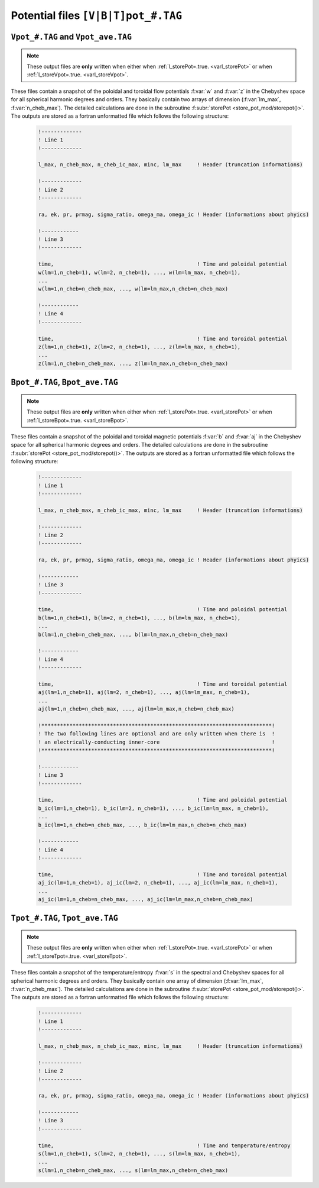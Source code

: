 
Potential files ``[V|B|T]pot_#.TAG``
====================================

.. _secVpotFile:

``Vpot_#.TAG`` and ``Vpot_ave.TAG``
-----------------------------------

.. note:: These output files are **only** written when either when :ref:`l_storePot=.true. <varl_storePot>` or when :ref:`l_storeVpot=.true. <varl_storeVpot>`.


These files contain a snapshot of the poloidal and toroidal flow potentials
:f:var:`w` and :f:var:`z` in the Chebyshev space for all spherical harmonic
degrees and orders. They basically contain two arrays of dimension
(:f:var:`lm_max`, :f:var:`n_cheb_max`).  The detailed calculations are done in
the subroutine :f:subr:`storePot <store_pot_mod/storepot()>`. The outputs are
stored as a fortran unformatted file which follows the following structure:

   .. code-block:: fortran

       !-------------
       ! Line 1
       !-------------

       l_max, n_cheb_max, n_cheb_ic_max, minc, lm_max     ! Header (truncation informations)

       !-------------
       ! Line 2
       !-------------

       ra, ek, pr, prmag, sigma_ratio, omega_ma, omega_ic ! Header (informations about phyics)

       !------------
       ! Line 3
       !-------------
 
       time,                                              ! Time and poloidal potential
       w(lm=1,n_cheb=1), w(lm=2, n_cheb=1), ..., w(lm=lm_max, n_cheb=1),
       ...
       w(lm=1,n_cheb=n_cheb_max, ..., w(lm=lm_max,n_cheb=n_cheb_max)

       !------------
       ! Line 4
       !-------------
 
       time,                                              ! Time and toroidal potential
       z(lm=1,n_cheb=1), z(lm=2, n_cheb=1), ..., z(lm=lm_max, n_cheb=1),
       ...
       z(lm=1,n_cheb=n_cheb_max, ..., z(lm=lm_max,n_cheb=n_cheb_max)


.. _secBpotFile:

``Bpot_#.TAG``, ``Bpot_ave.TAG``
--------------------------------

.. note:: These output files are **only** written when either when :ref:`l_storePot=.true. <varl_storePot>` or when :ref:`l_storeBpot=.true. <varl_storeBpot>`.

These files contain a snapshot of the poloidal and toroidal magnetic potentials
:f:var:`b` and :f:var:`aj` in the Chebyshev space for all spherical harmonic
degrees and orders.  The detailed calculations are done in
the subroutine :f:subr:`storePot <store_pot_mod/storepot()>`. The outputs are
stored as a fortran unformatted file which follows the following structure:

   .. code-block:: fortran

       !-------------
       ! Line 1
       !-------------

       l_max, n_cheb_max, n_cheb_ic_max, minc, lm_max     ! Header (truncation informations)

       !-------------
       ! Line 2
       !-------------

       ra, ek, pr, prmag, sigma_ratio, omega_ma, omega_ic ! Header (informations about phyics)

       !------------
       ! Line 3
       !-------------
 
       time,                                              ! Time and poloidal potential
       b(lm=1,n_cheb=1), b(lm=2, n_cheb=1), ..., b(lm=lm_max, n_cheb=1),
       ...
       b(lm=1,n_cheb=n_cheb_max, ..., b(lm=lm_max,n_cheb=n_cheb_max)

       !------------
       ! Line 4
       !-------------
 
       time,                                              ! Time and toroidal potential
       aj(lm=1,n_cheb=1), aj(lm=2, n_cheb=1), ..., aj(lm=lm_max, n_cheb=1),
       ...
       aj(lm=1,n_cheb=n_cheb_max, ..., aj(lm=lm_max,n_cheb=n_cheb_max)

       !**************************************************************************!
       ! The two following lines are optional and are only written when there is  !
       ! an electrically-conducting inner-core                                    !
       !**************************************************************************!

       !------------
       ! Line 3
       !-------------
 
       time,                                              ! Time and poloidal potential
       b_ic(lm=1,n_cheb=1), b_ic(lm=2, n_cheb=1), ..., b_ic(lm=lm_max, n_cheb=1),
       ...
       b_ic(lm=1,n_cheb=n_cheb_max, ..., b_ic(lm=lm_max,n_cheb=n_cheb_max)

       !------------
       ! Line 4
       !-------------
 
       time,                                              ! Time and toroidal potential
       aj_ic(lm=1,n_cheb=1), aj_ic(lm=2, n_cheb=1), ..., aj_ic(lm=lm_max, n_cheb=1),
       ...
       aj_ic(lm=1,n_cheb=n_cheb_max, ..., aj_ic(lm=lm_max,n_cheb=n_cheb_max)



.. _secTpotFile:

``Tpot_#.TAG``, ``Tpot_ave.TAG``
--------------------------------

.. note:: These output files are **only** written when either when :ref:`l_storePot=.true. <varl_storePot>` or when :ref:`l_storeTpot=.true. <varl_storeTpot>`.

These files contain a snapshot of the temperature/entropy
:f:var:`s` in the spectral and Chebyshev spaces for all spherical harmonic
degrees and orders. They basically contain one array of dimension
(:f:var:`lm_max`, :f:var:`n_cheb_max`).  The detailed calculations are done in
the subroutine :f:subr:`storePot <store_pot_mod/storepot()>`. The outputs are
stored as a fortran unformatted file which follows the following structure:

   .. code-block:: fortran

       !-------------
       ! Line 1
       !-------------

       l_max, n_cheb_max, n_cheb_ic_max, minc, lm_max     ! Header (truncation informations)

       !-------------
       ! Line 2
       !-------------

       ra, ek, pr, prmag, sigma_ratio, omega_ma, omega_ic ! Header (informations about phyics)

       !------------
       ! Line 3
       !-------------
 
       time,                                              ! Time and temperature/entropy
       s(lm=1,n_cheb=1), s(lm=2, n_cheb=1), ..., s(lm=lm_max, n_cheb=1),
       ...
       s(lm=1,n_cheb=n_cheb_max, ..., s(lm=lm_max,n_cheb=n_cheb_max)

